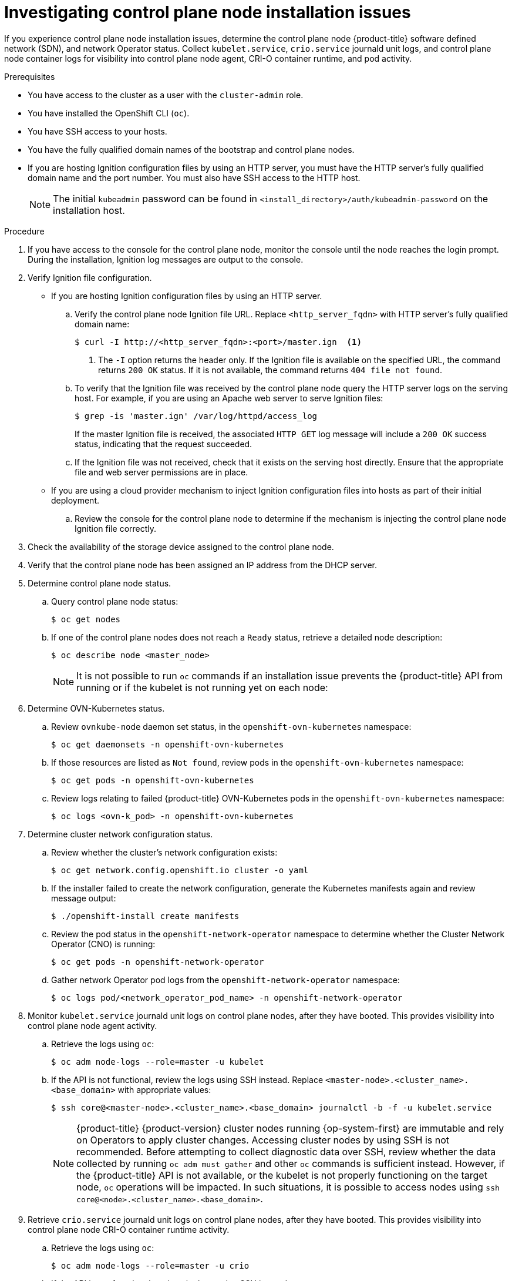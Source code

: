 // Module included in the following assemblies:
//
// * support/troubleshooting/troubleshooting-installations.adoc

:_mod-docs-content-type: PROCEDURE
[id="investigating-master-node-installation-issues_{context}"]
= Investigating control plane node installation issues

If you experience control plane node installation issues, determine the control plane node {product-title} software defined network (SDN), and network Operator status. Collect `kubelet.service`, `crio.service` journald unit logs, and control plane node container logs for visibility into control plane node agent, CRI-O container runtime, and pod activity.

.Prerequisites

ifndef::openshift-rosa,openshift-dedicated[]
* You have access to the cluster as a user with the `cluster-admin` role.
endif::openshift-rosa,openshift-dedicated[]
ifdef::openshift-rosa,openshift-dedicated[]
* You have access to the cluster as a user with the `dedicated-admin` role.
endif::openshift-rosa,openshift-dedicated[]
* You have installed the OpenShift CLI (`oc`).
* You have SSH access to your hosts.
* You have the fully qualified domain names of the bootstrap and control plane nodes.
* If you are hosting Ignition configuration files by using an HTTP server, you must have the HTTP server's fully qualified domain name and the port number. You must also have SSH access to the HTTP host.
+
[NOTE]
====
The initial `kubeadmin` password can be found in `<install_directory>/auth/kubeadmin-password` on the installation host.
====

.Procedure

. If you have access to the console for the control plane node, monitor the console until the node reaches the login prompt. During the installation, Ignition log messages are output to the console.

. Verify Ignition file configuration.
+
* If you are hosting Ignition configuration files by using an HTTP server.
+
.. Verify the control plane node Ignition file URL. Replace `<http_server_fqdn>` with HTTP server's fully qualified domain name:
+
[source,terminal]
----
$ curl -I http://<http_server_fqdn>:<port>/master.ign  <1>
----
<1> The `-I` option returns the header only. If the Ignition file is available on the specified URL, the command returns `200 OK` status. If it is not available, the command returns `404 file not found`.
+
.. To verify that the Ignition file was received by the control plane node query the HTTP server logs on the serving host. For example, if you are using an Apache web server to serve Ignition files:
+
[source,terminal]
----
$ grep -is 'master.ign' /var/log/httpd/access_log
----
+
If the master Ignition file is received, the associated `HTTP GET` log message will include a `200 OK` success status, indicating that the request succeeded.
+
.. If the Ignition file was not received, check that it exists on the serving host directly. Ensure that the appropriate file and web server permissions are in place.
+
* If you are using a cloud provider mechanism to inject Ignition configuration files into hosts as part of their initial deployment.
+
.. Review the console for the control plane node to determine if the mechanism is injecting the control plane node Ignition file correctly.

. Check the availability of the storage device assigned to the control plane node.

. Verify that the control plane node has been assigned an IP address from the DHCP server.

. Determine control plane node status.
.. Query control plane node status:
+
[source,terminal]
----
$ oc get nodes
----
+
.. If one of the control plane nodes does not reach a `Ready` status, retrieve a detailed node description:
+
[source,terminal]
----
$ oc describe node <master_node>
----
+
[NOTE]
====
It is not possible to run `oc` commands if an installation issue prevents the {product-title} API from running or if the kubelet is not running yet on each node:
====
+
. Determine OVN-Kubernetes status.
+
.. Review `ovnkube-node` daemon set status, in the `openshift-ovn-kubernetes` namespace:
+
[source,terminal]
----
$ oc get daemonsets -n openshift-ovn-kubernetes
----
+
.. If those resources are listed as `Not found`, review pods in the `openshift-ovn-kubernetes` namespace:
+
[source,terminal]
----
$ oc get pods -n openshift-ovn-kubernetes
----
+
.. Review logs relating to failed {product-title} OVN-Kubernetes pods in the `openshift-ovn-kubernetes` namespace:
+
[source,terminal]
----
$ oc logs <ovn-k_pod> -n openshift-ovn-kubernetes
----

. Determine cluster network configuration status.
.. Review whether the cluster's network configuration exists:
+
[source,terminal]
----
$ oc get network.config.openshift.io cluster -o yaml
----
+
.. If the installer failed to create the network configuration, generate the Kubernetes manifests again and review message output:
+
[source,terminal]
----
$ ./openshift-install create manifests
----
+
.. Review the pod status in the `openshift-network-operator` namespace to determine whether the Cluster Network Operator (CNO) is running:
+
[source,terminal]
----
$ oc get pods -n openshift-network-operator
----
+
.. Gather network Operator pod logs from the `openshift-network-operator` namespace:
+
[source,terminal]
----
$ oc logs pod/<network_operator_pod_name> -n openshift-network-operator
----

. Monitor `kubelet.service` journald unit logs on control plane nodes, after they have booted. This provides visibility into control plane node agent activity.
.. Retrieve the logs using `oc`:
+
[source,terminal]
----
$ oc adm node-logs --role=master -u kubelet
----
+
.. If the API is not functional, review the logs using SSH instead. Replace `<master-node>.<cluster_name>.<base_domain>` with appropriate values:
+
[source,terminal]
----
$ ssh core@<master-node>.<cluster_name>.<base_domain> journalctl -b -f -u kubelet.service
----
+
[NOTE]
====
{product-title} {product-version} cluster nodes running {op-system-first} are immutable and rely on Operators to apply cluster changes. Accessing cluster nodes by using SSH is not recommended. Before attempting to collect diagnostic data over SSH, review whether the data collected by running `oc adm must gather` and other `oc` commands is sufficient instead. However, if the {product-title} API is not available, or the kubelet is not properly functioning on the target node, `oc` operations will be impacted. In such situations, it is possible to access nodes using `ssh core@<node>.<cluster_name>.<base_domain>`.
====
+
. Retrieve `crio.service` journald unit logs on control plane nodes, after they have booted. This provides visibility into control plane node CRI-O container runtime activity.
.. Retrieve the logs using `oc`:
+
[source,terminal]
----
$ oc adm node-logs --role=master -u crio
----
+
.. If the API is not functional, review the logs using SSH instead:
+
[source,terminal]
----
$ ssh core@<master-node>.<cluster_name>.<base_domain> journalctl -b -f -u crio.service
----

. Collect logs from specific subdirectories under `/var/log/` on control plane nodes.
.. Retrieve a list of logs contained within a `/var/log/` subdirectory. The following example lists files in `/var/log/openshift-apiserver/` on all control plane nodes:
+
[source,terminal]
----
$ oc adm node-logs --role=master --path=openshift-apiserver
----
+
.. Inspect a specific log within a `/var/log/` subdirectory. The following example outputs `/var/log/openshift-apiserver/audit.log` contents from all control plane nodes:
+
[source,terminal]
----
$ oc adm node-logs --role=master --path=openshift-apiserver/audit.log
----
+
.. If the API is not functional, review the logs on each node using SSH instead. The following example tails `/var/log/openshift-apiserver/audit.log`:
+
[source,terminal]
----
$ ssh core@<master-node>.<cluster_name>.<base_domain> sudo tail -f /var/log/openshift-apiserver/audit.log
----

. Review control plane node container logs using SSH.
.. List the containers:
+
[source,terminal]
----
$ ssh core@<master-node>.<cluster_name>.<base_domain> sudo crictl ps -a
----
+
.. Retrieve a container's logs using `crictl`:
+
[source,terminal]
----
$ ssh core@<master-node>.<cluster_name>.<base_domain> sudo crictl logs -f <container_id>
----

. If you experience control plane node configuration issues, verify that the MCO, MCO endpoint, and DNS record are functioning. The Machine Config Operator (MCO) manages operating system configuration during the installation procedure. Also verify system clock accuracy and certificate validity.
.. Test whether the MCO endpoint is available. Replace `<cluster_name>` with appropriate values:
+
[source,terminal]
----
$ curl https://api-int.<cluster_name>:22623/config/master
----
+
.. If the endpoint is unresponsive, verify load balancer configuration. Ensure that the endpoint is configured to run on port 22623.
+
.. Verify that the MCO endpoint's DNS record is configured and resolves to the load balancer.
... Run a DNS lookup for the defined MCO endpoint name:
+
[source,terminal]
----
$ dig api-int.<cluster_name> @<dns_server>
----
+
... Run a reverse lookup to the assigned MCO IP address on the load balancer:
+
[source,terminal]
----
$ dig -x <load_balancer_mco_ip_address> @<dns_server>
----
+
.. Verify that the MCO is functioning from the bootstrap node directly. Replace `<bootstrap_fqdn>` with the bootstrap node's fully qualified domain name:
+
[source,terminal]
----
$ ssh core@<bootstrap_fqdn> curl https://api-int.<cluster_name>:22623/config/master
----
+
.. System clock time must be synchronized between bootstrap, master, and worker nodes. Check each node's system clock reference time and time synchronization statistics:
+
[source,terminal]
----
$ ssh core@<node>.<cluster_name>.<base_domain> chronyc tracking
----
+
.. Review certificate validity:
+
[source,terminal]
----
$ openssl s_client -connect api-int.<cluster_name>:22623 | openssl x509 -noout -text
----